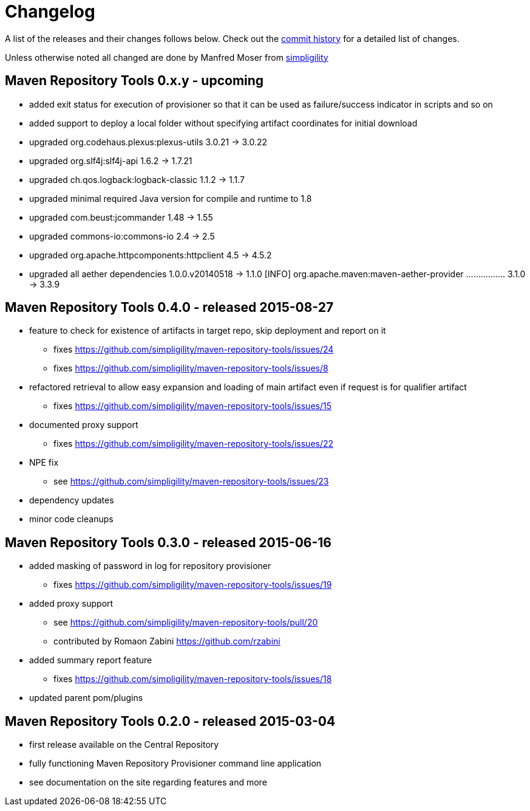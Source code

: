 = Changelog

A list of the releases and their changes follows below. Check out the
https://github.com/simpligility/maven-repository-tools/commits/master[commit
history] for a detailed list of changes.

Unless otherwise noted all changed are done by Manfred Moser from http://www.simpligility.com[simpligility]


== Maven Repository Tools 0.x.y - upcoming

* added exit status for execution of provisioner so that it can be used as failure/success indicator in scripts and so on
* added support to deploy a local folder without specifying artifact coordinates for initial download
* upgraded org.codehaus.plexus:plexus-utils  3.0.21 -> 3.0.22
* upgraded org.slf4j:slf4j-api  1.6.2 -> 1.7.21
* upgraded ch.qos.logback:logback-classic  1.1.2 -> 1.1.7
* upgraded minimal required Java version for compile and runtime to 1.8
* upgraded com.beust:jcommander  1.48 -> 1.55
* upgraded commons-io:commons-io  2.4 -> 2.5
* upgraded org.apache.httpcomponents:httpclient  4.5 -> 4.5.2
* upgraded all aether dependencies 1.0.0.v20140518 -> 1.1.0
[INFO]   org.apache.maven:maven-aether-provider ................ 3.1.0 -> 3.3.9


== Maven Repository Tools 0.4.0 - released 2015-08-27

* feature to check for existence of artifacts in target repo, skip deployment and report on it
** fixes https://github.com/simpligility/maven-repository-tools/issues/24 
** fixes https://github.com/simpligility/maven-repository-tools/issues/8
* refactored retrieval to allow easy expansion and loading of main artifact even if request is for qualifier artifact
** fixes https://github.com/simpligility/maven-repository-tools/issues/15
* documented proxy support
** fixes https://github.com/simpligility/maven-repository-tools/issues/22
* NPE fix
** see https://github.com/simpligility/maven-repository-tools/issues/23
* dependency updates
* minor code cleanups

== Maven Repository Tools 0.3.0 - released 2015-06-16

* added masking of password in log for repository provisioner
** fixes https://github.com/simpligility/maven-repository-tools/issues/19
* added proxy support
** see https://github.com/simpligility/maven-repository-tools/pull/20
** contributed by Romaon Zabini https://github.com/rzabini
* added summary report feature
** fixes
   https://github.com/simpligility/maven-repository-tools/issues/18
* updated parent pom/plugins

== Maven Repository Tools 0.2.0 - released 2015-03-04

* first release available on the Central Repository
* fully functioning Maven Repository Provisioner command line application
* see documentation on the site regarding features and more
